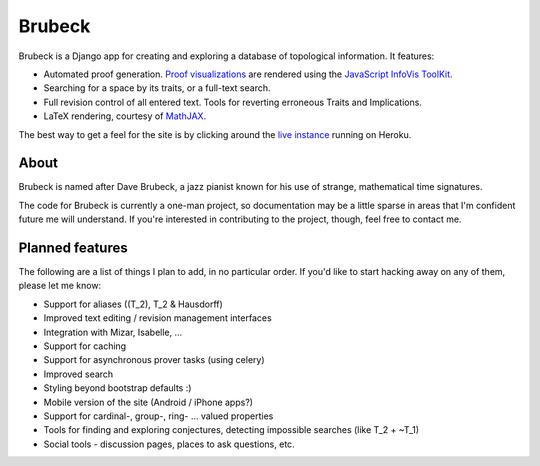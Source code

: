 =======
Brubeck
=======

Brubeck is a Django app for creating and exploring a database of topological
information. It features:

- Automated proof generation. `Proof visualizations 
  <http://www.jdabbs.com/brubeck/michaels-closed-subspace/pseudocompact/proof/>`_ 
  are rendered using the `JavaScript InfoVis ToolKit <http://thejit.org/>`_.
- Searching for a space by its traits, or a full-text search.
- Full revision control of all entered text. Tools for reverting erroneous
  Traits and Implications.
- LaTeX rendering, courtesy of `MathJAX <http://www.mathjax.org/>`_.

The best way to get a feel for the site is by clicking around the 
`live instance <http://www.jdabbs.com/brubeck/>`_ running on Heroku.

About
=====
Brubeck is named after Dave Brubeck, a jazz pianist known for his use of
strange, mathematical time signatures.

The code for Brubeck is currently a one-man project, so documentation may be a
little sparse in areas that I'm confident future me will understand. If you're
interested in contributing to the project, though, feel free to contact me.

Planned features
================
The following are a list of things I plan to add, in no particular order. If
you'd like to start hacking away on any of them, please let me know:

- Support for aliases (\(T_2\), T_2 & Hausdorff)
- Improved text editing / revision management interfaces
- Integration with Mizar, Isabelle, ...
- Support for caching
- Support for asynchronous prover tasks (using celery)
- Improved search
- Styling beyond bootstrap defaults :)
- Mobile version of the site (Android / iPhone apps?)
- Support for cardinal-, group-, ring- ... valued properties
- Tools for finding and exploring conjectures, detecting impossible searches
  (like T_2 + ~T_1)
- Social tools - discussion pages, places to ask questions, etc.